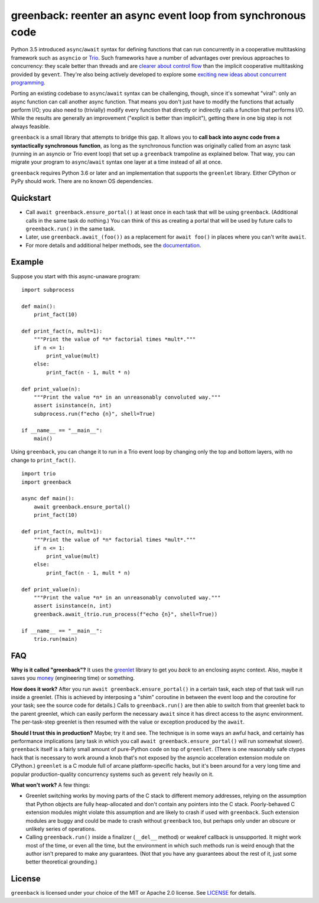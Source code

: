 greenback: reenter an async event loop from synchronous code
============================================================

.. image:: https://img.shields.io/pypi/v/greenback.svg
   :target: https://pypi.org/project/greenback
   :alt: Latest PyPI version

.. image:: https://img.shields.io/badge/docs-read%20now-blue.svg
   :target: https://greenback.readthedocs.io/en/latest/?badge=latest
   :alt: Documentation status

.. image:: https://travis-ci.org/oremanj/greenback.svg?branch=master
   :target: https://travis-ci.org/oremanj/greenback
   :alt: Automated test status

.. image:: https://codecov.io/gh/oremanj/greenback/branch/master/graph/badge.svg
   :target: https://codecov.io/gh/oremanj/greenback
   :alt: Test coverage

.. image:: https://img.shields.io/badge/code%20style-black-000000.svg
   :target: https://github.com/ambv/black
   :alt: Code style: black

.. image:: http://www.mypy-lang.org/static/mypy_badge.svg
   :target: http://www.mypy-lang.org/
   :alt: Checked with mypy


Python 3.5 introduced ``async``/``await`` syntax for defining
functions that can run concurrently in a cooperative multitasking
framework such as ``asyncio`` or `Trio
<https://trio.readthedocs.io/>`__. Such frameworks have a number of advantages
over previous approaches to concurrency: they scale better than threads and are
`clearer about control flow <https://glyph.twistedmatrix.com/2014/02/unyielding.html>`__
than the implicit cooperative multitasking provided by ``gevent``. They're also being
actively developed to explore some `exciting new ideas about concurrent programming
<https://vorpus.org/blog/notes-on-structured-concurrency-or-go-statement-considered-harmful/>`__.

Porting an existing codebase to ``async``/``await`` syntax can be
challenging, though, since it's somewhat "viral": only an async
function can call another async function. That means you don't just have
to modify the functions that actually perform I/O; you also need to
(trivially) modify every function that directly or indirectly calls a
function that performs I/O. While the results are generally an improvement
("explicit is better than implicit"), getting there in one big step is not
always feasible.

``greenback`` is a small library that attempts to bridge this gap. It
allows you to **call back into async code from a syntactically
synchronous function**, as long as the synchronous function was
originally called from an async task (running in an asyncio or Trio
event loop) that set up a ``greenback`` trampoline as explained
below. That way, you can migrate your program to ``async``/``await``
syntax one layer at a time instead of all at once.

``greenback`` requires Python 3.6 or later and an implementation that
supports the ``greenlet`` library. Either CPython or PyPy should work.
There are no known OS dependencies.

Quickstart
----------

* Call ``await greenback.ensure_portal()`` at least once in each task that will be
  using ``greenback``. (Additional calls in the same task do nothing.) You can think
  of this as creating a portal that will be used by future calls to
  ``greenback.run()`` in the same task.

* Later, use ``greenback.await_(foo())`` as a replacement for
  ``await foo()`` in places where you can't write ``await``.

* For more details and additional helper methods, see the
  `documentation <https://greenback.readthedocs.io>`__.

Example
-------

Suppose you start with this async-unaware program::

    import subprocess

    def main():
        print_fact(10)

    def print_fact(n, mult=1):
        """Print the value of *n* factorial times *mult*."""
        if n <= 1:
            print_value(mult)
        else:
            print_fact(n - 1, mult * n)

    def print_value(n):
        """Print the value *n* in an unreasonably convoluted way."""
        assert isinstance(n, int)
        subprocess.run(f"echo {n}", shell=True)

    if __name__ == "__main__":
        main()

Using ``greenback``, you can change it to run in a Trio event loop by
changing only the top and bottom layers, with no change to ``print_fact()``. ::

    import trio
    import greenback

    async def main():
        await greenback.ensure_portal()
        print_fact(10)

    def print_fact(n, mult=1):
        """Print the value of *n* factorial times *mult*."""
        if n <= 1:
            print_value(mult)
        else:
            print_fact(n - 1, mult * n)

    def print_value(n):
        """Print the value *n* in an unreasonably convoluted way."""
        assert isinstance(n, int)
        greenback.await_(trio.run_process(f"echo {n}", shell=True))

    if __name__ == "__main__":
        trio.run(main)

FAQ
---

**Why is it called "greenback"?** It uses the `greenlet
<https://greenlet.readthedocs.io/en/latest/>`__ library to get you
*back* to an enclosing async context. Also, maybe it saves you `money
<https://www.dictionary.com/browse/greenback>`__ (engineering time) or
something.

**How does it work?** After you run ``await greenback.ensure_portal()``
in a certain task, each step of that task will run inside a greenlet.
(This is achieved by interposing a "shim" coroutine in between the event
loop and the coroutine for your task; see the source code for details.)
Calls to ``greenback.run()`` are then able to switch from that greenlet
back to the parent greenlet, which can easily perform the necessary
``await`` since it has direct access to the async environment. The
per-task-step greenlet is then resumed with the value or exception
produced by the ``await``.

**Should I trust this in production?** Maybe; try it and see. The
technique is in some ways an awful hack, and certainly has performance
implications (any task in which you call ``await
greenback.ensure_portal()`` will run somewhat slower).  ``greenback``
itself is a fairly small amount of pure-Python code on top of
``greenlet``.  (There is one reasonably safe ctypes hack that is necessary
to work around a knob that's not exposed by the asyncio acceleration
extension module on CPython.) ``greenlet`` is a C module full of arcane
platform-specific hacks, but it's been around for a very long time and
popular production-quality concurrency systems such as ``gevent`` rely
heavily on it.

**What won't work?** A few things:

* Greenlet switching works by moving parts of the C stack to different
  memory addresses, relying on the assumption that Python objects are
  fully heap-allocated and don't contain any pointers into the C
  stack. Poorly-behaved C extension modules might violate this
  assumption and are likely to crash if used with ``greenback``.
  Such extension modules are buggy and could be made to crash without
  ``greenback`` too, but perhaps only under an obscure or unlikely
  series of operations.

* Calling ``greenback.run()`` inside a finalizer (``__del__`` method)
  or weakref callback is unsupported. It might work most of the time,
  or even all the time, but the environment in which such methods run
  is weird enough that the author isn't prepared to make any guarantees.
  (Not that you have any guarantees about the rest of it, just some
  better theoretical grounding.)


License
-------

``greenback`` is licensed under your choice of the MIT or Apache 2.0 license.
See `LICENSE <https://github.com/oremanj/greenback/blob/master/LICENSE>`__
for details.
